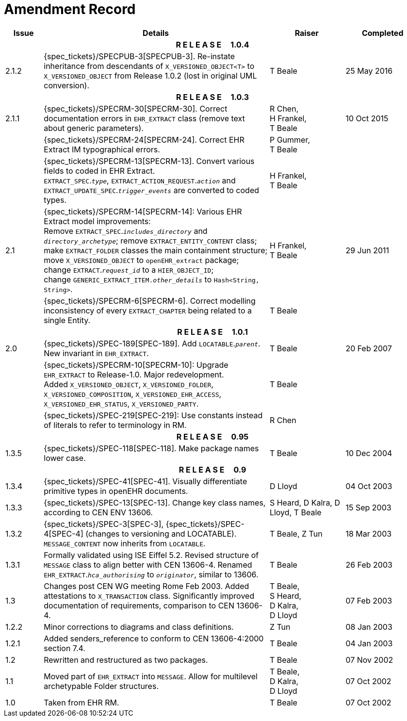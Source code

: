 = Amendment Record

[cols="1,6,2,2", options="header"]
|===
|Issue|Details|Raiser|Completed

4+^h|*R E L E A S E{nbsp}{nbsp}{nbsp}{nbsp}{nbsp}1.0.4*

|[[latest_issue]]2.1.2
|{spec_tickets}/SPECPUB-3[SPECPUB-3]. Re-instate inheritance from descendants of `X_VERSIONED_OBJECT<T>` to `X_VERSIONED_OBJECT` from Release 1.0.2 (lost in original UML conversion).
|T Beale
|[[latest_issue_date]]25 May 2016

4+^h|*R E L E A S E{nbsp}{nbsp}{nbsp}{nbsp}{nbsp}1.0.3*

|2.1.1
|{spec_tickets}/SPECRM-30[SPECRM-30]. Correct documentation errors in `EHR_EXTRACT` class (remove text about generic parameters).
|R Chen, +
 H Frankel, +
 T Beale
|10 Oct 2015

|
|{spec_tickets}/SPECRM-24[SPECRM-24]. Correct EHR Extract IM typographical errors.
|P Gummer, +
 T Beale
|

|
|{spec_tickets}/SPECRM-13[SPECRM-13]. Convert various fields to coded in EHR Extract. +
 `EXTRACT_SPEC`.`_type_`, `EXTRACT_ACTION_REQUEST`.`_action_` and `EXTRACT_UPDATE_SPEC`.`_trigger_events_` are converted to coded types.
|H Frankel, +
 T Beale
|

|2.1
|{spec_tickets}/SPECRM-14[SPECRM-14]: Various EHR Extract model improvements: +
 Remove `EXTRACT_SPEC`.`_includes_directory_` and `_directory_archetype_`; remove `EXTRACT_ENTITY_CONTENT` class; +
 make `EXTRACT_FOLDER` classes the main containment structure; move `X_VERSIONED_OBJECT` to `openEHR_extract` package; +
 change `EXTRACT`.`_request_id_` to a `HIER_OBJECT_ID`; +
 change `GENERIC_EXTRACT_ITEM._other_details_` to `Hash<String, String>`.
|H Frankel, +
 T Beale
|29 Jun 2011

|
|{spec_tickets}/SPECRM-6[SPECRM-6]. Correct modelling inconsistency of every `EXTRACT_CHAPTER` being related to a single Entity.
|T Beale
|

4+^h|*R E L E A S E{nbsp}{nbsp}{nbsp}{nbsp}{nbsp}1.0.1*

|2.0 
|{spec_tickets}/SPEC-189[SPEC-189]. Add `LOCATABLE`.`_parent_`. New invariant in `EHR_EXTRACT`.
|T Beale
|20 Feb 2007

|
|{spec_tickets}/SPECRM-10[SPECRM-10]: Upgrade `EHR_EXTRACT` to Release-1.0. Major redevelopment. +
 Added `X_VERSIONED_OBJECT`, `X_VERSIONED_FOLDER`, `X_VERSIONED_COMPOSITION`, `X_VERSIONED_EHR_ACCESS`, `X_VERSIONED_EHR_STATUS`, `X_VERSIONED_PARTY`.
|T Beale
|

|
|{spec_tickets}/SPEC-219[SPEC-219]: Use constants instead of literals to refer to terminology in RM.
|R Chen
|

4+^h|*R E L E A S E{nbsp}{nbsp}{nbsp}{nbsp}{nbsp}0.95*

|1.3.5
|{spec_tickets}/SPEC-118[SPEC-118]. Make package names lower case. 
|T Beale 
|10 Dec 2004

4+^h|*R E L E A S E{nbsp}{nbsp}{nbsp}{nbsp}{nbsp}0.9*

|1.3.4 
|{spec_tickets}/SPEC-41[SPEC-41]. Visually differentiate primitive types in openEHR documents.
|D Lloyd 
|04 Oct 2003

|1.3.3 
|{spec_tickets}/SPEC-13[SPEC-13]. Change key class names, according to CEN ENV 13606.
|S Heard, 
 D Kalra, 
 D Lloyd, 
 T Beale
|15 Sep 2003

|1.3.2 
|{spec_tickets}/SPEC-3[SPEC-3], {spec_tickets}/SPEC-4[SPEC-4] (changes to versioning and LOCATABLE).  `MESSAGE_CONTENT` now inherits from `LOCATABLE`.
|T Beale,
 Z Tun
|18 Mar 2003

|1.3.1 
|Formally validated using ISE Eiffel 5.2. Revised structure of `MESSAGE` class to align better with CEN 13606-4. Renamed `EHR_EXTRACT`.`_hca_authorising_` to `_originator_`, similar to 13606.
|T Beale 
|26 Feb 2003

|1.3 
|Changes post CEN WG meeting Rome Feb 2003. Added attestations to `X_TRANSACTION` class. Significantly improved documentation of requirements, comparison to CEN 13606-4.
|T Beale, +
 S Heard, +
 D Kalra, +
 D Lloyd
|07 Feb 2003

|1.2.2 
|Minor corrections to diagrams and class definitions. 
|Z Tun 
|08 Jan 2003

|1.2.1 
|Added senders_reference to conform to CEN 13606-4:2000 section 7.4.
|T Beale 
|04 Jan 2003

|1.2 
|Rewritten and restructured as two packages. 
|T Beale 
|07 Nov 2002

|1.1 
|Moved part of `EHR_EXTRACT` into `MESSAGE`. Allow for multilevel archetypable Folder structures.
|T Beale, +
 D Kalra, +
 D Lloyd
|07 Oct 2002

|1.0 
|Taken from EHR RM. 
|T Beale 
|07 Oct 2002

|===
